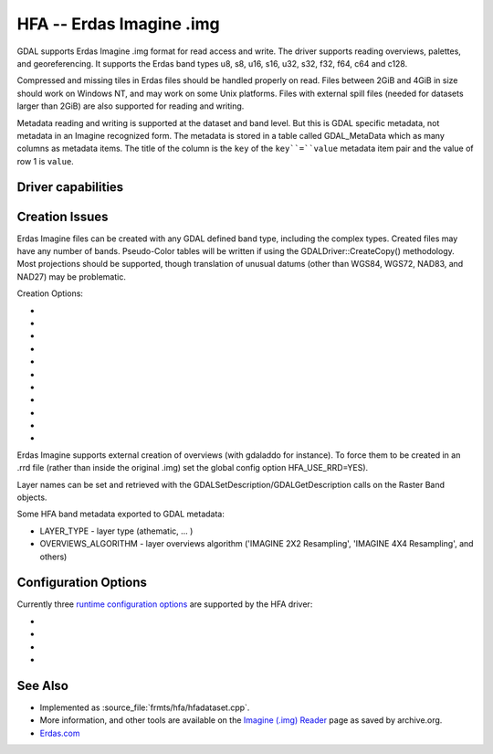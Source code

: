 .. _raster.hfa:

================================================================================
HFA -- Erdas Imagine .img
================================================================================

.. shortname:: HFA

.. built_in_by_default::

GDAL supports Erdas Imagine .img format for read access and write. The
driver supports reading overviews, palettes, and georeferencing. It
supports the Erdas band types u8, s8, u16, s16, u32, s32, f32, f64, c64
and c128.

Compressed and missing tiles in Erdas files should be handled properly
on read. Files between 2GiB and 4GiB in size should work on Windows NT,
and may work on some Unix platforms. Files with external spill files
(needed for datasets larger than 2GiB) are also supported for reading and
writing.

Metadata reading and writing is supported at the dataset and band level.
But this is GDAL specific metadata, not metadata in an Imagine recognized form.
The metadata is stored in a table called GDAL_MetaData which as many 
columns as metadata items. 
The title of the column is the ``key`` of the ``key``=``value`` metadata item pair
and the value of row 1 is ``value``.

Driver capabilities
-------------------

.. supports_createcopy::

.. supports_create::

.. supports_georeferencing::

.. supports_virtualio::

Creation Issues
---------------

Erdas Imagine files can be created with any GDAL defined band type,
including the complex types. Created files may have any number of bands.
Pseudo-Color tables will be written if using the
GDALDriver::CreateCopy() methodology. Most projections should be
supported, though translation of unusual datums (other than WGS84, WGS72,
NAD83, and NAD27) may be problematic.

Creation Options:

-  .. co:: BLOCKSIZE
      :choices: 32-2048
      :default: 64

      Tile width/height.

-  .. co:: USE_SPILL
      :choices: YES, NO
      :default: NO

      Force the generation of a spill file (by default
      spill file created for images larger 2GiB only).

-  .. co:: COMPRESSED
      :choices: YES, NO
      :default: NO

      Create file as compressed. Use of spill file
      disables compression.

-  .. co:: NBITS
      :choices: 1, 2, 4

      Create file with special sub-byte data types.

-  .. co:: PIXELTYPE
      :choices: DEFAULT, SIGNEDBYTE

      By setting this to SIGNEDBYTE, a
      new Byte file can be forced to be written as signed byte.
      Starting with GDAL 3.7, this option is deprecated and Int8 should rather
      be used.

-  .. co:: AUX
      :choices: YES, NO
      :default: NO

      To create a .aux file.

-  .. co:: IGNOREUTM
      :choices: YES, NO
      :default: NO

      Ignore UTM when selecting coordinate system -
      will use Transverse Mercator. Only used for Create() method.

-  .. co:: STATISTICS
      :choices: YES, NO
      :default: NO

      To generate statistics and a histogram.

-  .. co:: DEPENDENT_FILE
      :choices: <filename>

      Name of dependent file (must not have
      absolute path). Optional

-  .. co:: FORCETOPESTRING
      :choices: YES, NO
      :default: NO

      Force the use of ESRI Projection Engine (PE) String in file
      instead of Imagine coordinate system format. In some cases this
      improves ArcGIS coordinate system compatibility.

-  .. co:: DISABLEPESTRING
      :choices: YES, NO
      :default: NO
      :since: 3.7

      Disable use of ESRI Projection Engine (PE) String in file.
      The default value is NO, allowing the ESRI PE String
      to be written if needed.

Erdas Imagine supports external creation of overviews (with gdaladdo for
instance). To force them to be created in an .rrd file (rather than
inside the original .img) set the global config option HFA_USE_RRD=YES).

Layer names can be set and retrieved with the
GDALSetDescription/GDALGetDescription calls on the Raster Band objects.

Some HFA band metadata exported to GDAL metadata:

-  LAYER_TYPE - layer type (athematic, ... )
-  OVERVIEWS_ALGORITHM - layer overviews algorithm ('IMAGINE 2X2
   Resampling', 'IMAGINE 4X4 Resampling', and others)

Configuration Options
---------------------

Currently three `runtime configuration
options <http://trac.osgeo.org/gdal/wiki/ConfigOptions>`__ are supported
by the HFA driver:

-  .. config:: HFA_USE_RRD
      :choices: YES, NO

      Whether to force creation of external
      overviews in Erdas rrd format and with .rrd file name extension
      (gdaladdo with combination -ro --config USE_RRD YES creates overview
      file with .aux extension).

-  .. config:: HFA_COMPRESS_OVR
      :choices: YES, NO

      Whether to create
      compressed overviews. Default is to only create compressed overviews
      when the file is compressed.

      This configuration option can be used when building external
      overviews for a base image that is not in Erdas Imagine format.
      Resulting overview file will use the rrd structure and have .aux
      extension.

      ::

         gdaladdo out.tif --config USE_RRD YES --config HFA_COMPRESS_OVR YES 2 4 8

      Erdas Imagine and older ArcGIS versions may recognize overviews for
      some image formats only if they have .rrd extension. In this case
      use:

      ::

         gdaladdo out.tif --config USE_RRD YES --config HFA_USE_RRD YES --config HFA_COMPRESS_OVR YES 2 4 8

-  .. config:: GDAL_HFA_OVR_BLOCKSIZE
      :default: 64
      :since: 2.3

      The block size (tile width/height) used for overviews
      can be specified by setting this
      configuration option to a power-of-two value between 32 and 2048.

-  .. config:: USE_SPILL
      :choices: YES, NO
      :default: NO

      Whether to use a spill file when creating a new overview.

See Also
--------

-  Implemented as :source_file:`frmts/hfa/hfadataset.cpp`.
-  More information, and other tools are available on the `Imagine
   (.img)
   Reader <http://web.archive.org/web/20130730133056/http://home.gdal.org/projects/imagine/hfa_index.html>`__
   page as saved by archive.org.
-  `Erdas.com <http://www.erdas.com/>`__
